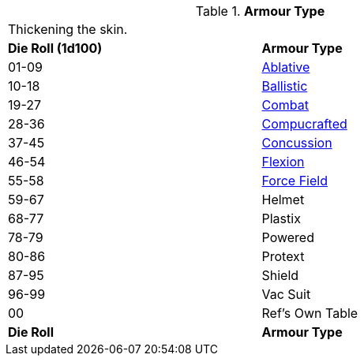 // Table 42.1 Armour Type
.*Armour Type*
[width="75%",cols="^,<",frame="all", stripes="even"]
|===
2+<|Thickening the skin.
s|Die Roll (1d100)
s|Armour Type

|01-09
|<<_ablative_armour,Ablative>>

|10-18
|<<_ballistic_armour,Ballistic>>

|19-27
|<<_combat_armour,Combat>>

|28-36
|<<_compucrafted_armour,Compucrafted>>

|37-45
|<<_concussion_armour,Concussion>>

|46-54
|<<_flexion_covering,Flexion>>

|55-58
|<<_force_field,Force Field>>

|59-67
|Helmet

|68-77
|Plastix

|78-79
|Powered 

|80-86
|Protext

|87-95
|Shield

|96-99
|Vac Suit

|00
|Ref's Own Table

s|Die Roll
s|Armour Type
|===
